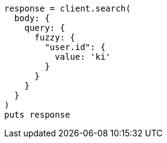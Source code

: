 [source, ruby]
----
response = client.search(
  body: {
    query: {
      fuzzy: {
        "user.id": {
          value: 'ki'
        }
      }
    }
  }
)
puts response
----
